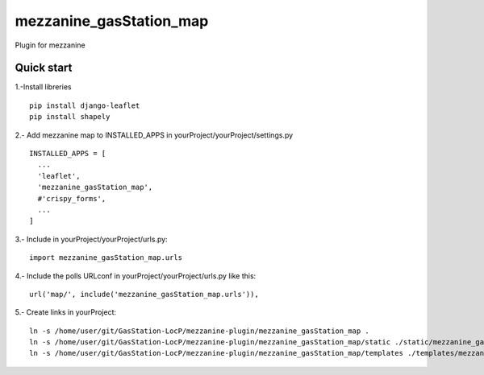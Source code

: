 =============
mezzanine_gasStation_map
=============

Plugin for mezzanine

Quick start
------------

1.-Install libreries ::

    pip install django-leaflet
    pip install shapely

2.- Add mezzanine map to INSTALLED_APPS in yourProject/yourProject/settings.py ::

  INSTALLED_APPS = [
    ...
    'leaflet',
    'mezzanine_gasStation_map',
    #'crispy_forms',
    ...
  ]
  

3.- Include in yourProject/yourProject/urls.py::

  import mezzanine_gasStation_map.urls

4.- Include the polls URLconf in yourProject/yourProject/urls.py like this::

    url('map/', include('mezzanine_gasStation_map.urls')),


5.- Create links in yourProject::

    ln -s /home/user/git/GasStation-LocP/mezzanine-plugin/mezzanine_gasStation_map .
    ln -s /home/user/git/GasStation-LocP/mezzanine-plugin/mezzanine_gasStation_map/static ./static/mezzanine_gasStation_map
    ln -s /home/user/git/GasStation-LocP/mezzanine-plugin/mezzanine_gasStation_map/templates ./templates/mezzanine_gasStation_map
